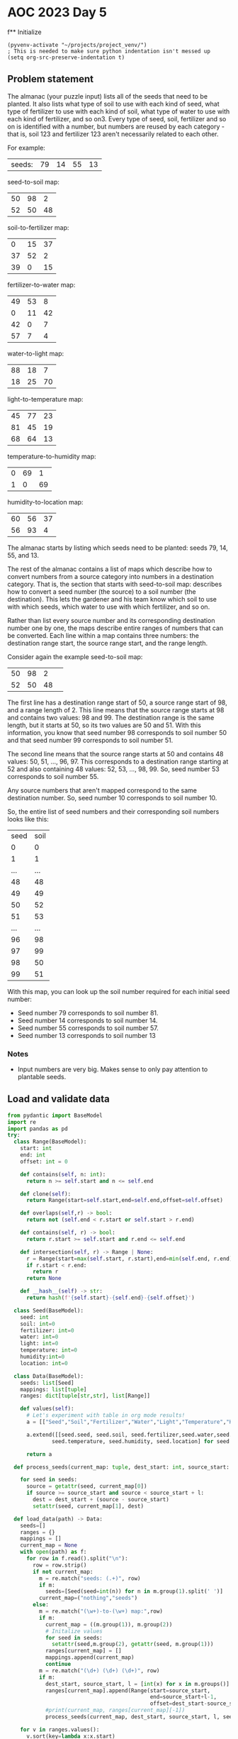 
* AOC 2023 Day 5

f** Initialize 
#+BEGIN_SRC elisp
  (pyvenv-activate "~/projects/project_venv/")
  ; This is needed to make sure python indentation isn't messed up
  (setq org-src-preserve-indentation t)
#+END_SRC

#+RESULTS:
: t

** Problem statement

The almanac (your puzzle input) lists all of the seeds that need to be
planted. It also lists what type of soil to use with each kind of
seed, what type of fertilizer to use with each kind of soil, what type
of water to use with each kind of fertilizer, and so on3. Every type of
seed, soil, fertilizer and so on is identified with a number, but
numbers are reused by each category - that is, soil 123 and fertilizer
123 aren't necessarily related to each other.

For example:

| seeds: | 79 | 14 | 55 | 13 |

seed-to-soil map:
| 50 | 98 |  2 |
| 52 | 50 | 48 |

soil-to-fertilizer map:
|  0 | 15 | 37 |
| 37 | 52 |  2 |
| 39 |  0 | 15 |

fertilizer-to-water map:
| 49 | 53 |  8 |
|  0 | 11 | 42 |
| 42 |  0 |  7 |
| 57 |  7 |  4 |

water-to-light map:
| 88 | 18 |  7 |
| 18 | 25 | 70 |

light-to-temperature map:
| 45 | 77 | 23 |
| 81 | 45 | 19 |
| 68 | 64 | 13 |

temperature-to-humidity map:
| 0 | 69 |  1 |
| 1 |  0 | 69 |

humidity-to-location map:
| 60 | 56 | 37 |
| 56 | 93 |  4 |

The almanac starts by listing which seeds need to be planted: seeds
79, 14, 55, and 13.

The rest of the almanac contains a list of maps which describe how to
convert numbers from a source category into numbers in a destination
category. That is, the section that starts with seed-to-soil map:
describes how to convert a seed number (the source) to a soil number
(the destination). This lets the gardener and his team know which soil
to use with which seeds, which water to use with which fertilizer, and
so on.

Rather than list every source number and its corresponding destination
number one by one, the maps describe entire ranges of numbers that can
be converted. Each line within a map contains three numbers: the
destination range start, the source range start, and the range length.

Consider again the example seed-to-soil map:

| 50 | 98 |  2 |   
| 52 | 50 | 48 |   

The first line has a destination range start of 50, a source range
start of 98, and a range length of 2. This line means that the source
range starts at 98 and contains two values: 98 and 99. The destination
range is the same length, but it starts at 50, so its two values are
50 and 51. With this information, you know that seed number 98
corresponds to soil number 50 and that seed number 99 corresponds to
soil number 51.

The second line means that the source range starts at 50 and contains
48 values: 50, 51, ..., 96, 97. This corresponds to a destination
range starting at 52 and also containing 48 values: 52, 53, ...,
98, 99. So, seed number 53 corresponds to soil number 55.

Any source numbers that aren't mapped correspond to the same
destination number. So, seed number 10 corresponds to soil number 10.

So, the entire list of seed numbers and their corresponding soil
numbers looks like this:

| seed | soil |
|    0 |    0 |
|    1 |    1 |
|  ... |  ... |
|   48 |   48 |
|   49 |   49 |
|   50 |   52 |
|   51 |   53 |
|  ... |  ... |
|   96 |   98 |
|   97 |   99 |
|   98 |   50 |
|   99 |   51 |

With this map, you can look up the soil number required for each
initial seed number:

- Seed number 79 corresponds to soil number 81.
- Seed number 14 corresponds to soil number 14.
- Seed number 55 corresponds to soil number 57.
- Seed number 13 corresponds to soil number 13

*** Notes
- Input numbers are very big. Makes sense to only pay attention to plantable seeds.
  
** Load and validate data
#+BEGIN_SRC python :session session_day_5a :results value
from pydantic import BaseModel
import re
import pandas as pd
try:
  class Range(BaseModel):
    start: int
    end: int
    offset: int = 0

    def contains(self, n: int):
      return n >= self.start and n <= self.end

    def clone(self):
      return Range(start=self.start,end=self.end,offset=self.offset)

    def overlaps(self,r) -> bool:
      return not (self.end < r.start or self.start > r.end)

    def contains(self, r) -> bool:
      return r.start >= self.start and r.end <= self.end

    def intersection(self, r) -> Range | None:
      r = Range(start=max(self.start, r.start),end=min(self.end, r.end),offset=self.offset+r.offset)
      if r.start < r.end:
        return r
      return None

    def __hash__(self) -> str:
      return hash(f'{self.start}-{self.end}-{self.offset}')
    
  class Seed(BaseModel):
    seed: int
    soil: int=0
    fertilizer: int=0
    water: int=0
    light: int=0
    temperature: int=0
    humidity:int=0
    location: int=0

  class Data(BaseModel):
    seeds: list[Seed]
    mappings: list[tuple]
    ranges: dict[tuple[str,str], list[Range]]

    def values(self):
      # Let's experiment with table in org mode results!
      a = [["Seed","Soil","Fertilizer","Water","Light","Temperature","Humidity","Location"]]
      
      a.extend([[seed.seed, seed.soil, seed.fertilizer,seed.water,seed.light,
              seed.temperature, seed.humidity, seed.location] for seed in self.seeds])

      return a

  def process_seeds(current_map: tuple, dest_start: int, source_start: int , l: int , seeds: list[Seed]):
                      
    for seed in seeds:
      source = getattr(seed, current_map[0])
      if source >= source_start and source < source_start + l:
        dest = dest_start + (source - source_start)
        setattr(seed, current_map[1], dest)

  def load_data(path) -> Data:
    seeds=[]
    ranges = {}
    mappings = []
    current_map = None
    with open(path) as f:
      for row in f.read().split("\n"):
        row = row.strip()
        if not current_map:
          m = re.match("seeds: (.+)", row)
          if m:
            seeds=[Seed(seed=int(n)) for n in m.group(1).split(' ')]
          current_map=("nothing","seeds")
        else:
          m = re.match("(\w+)-to-(\w+) map:",row)
          if m:
            current_map = ((m.group(1)), m.group(2))
            # Initalize values
            for seed in seeds:
              setattr(seed,m.group(2), getattr(seed, m.group(1)))
            ranges[current_map] = []
            mappings.append(current_map)
            continue
          m = re.match("(\d+) (\d+) (\d+)", row)
          if m:
            dest_start, source_start, l = [int(x) for x in m.groups()]
            ranges[current_map].append(Range(start=source_start,
                                             end=source_start+l-1,
                                             offset=dest_start-source_start))
            #print(current_map, ranges[current_map][-1])
            process_seeds(current_map, dest_start, source_start, l, seeds)

    for v in ranges.values():
      v.sort(key=lambda x:x.start)
    return Data(seeds=seeds,ranges=ranges, mappings=mappings)

  data = load_data("input.txt")
  print(data.values())
except Exception as e:
  print("Error:",e)
data.values()
#+END_SRC

#+RESULTS:
|       Seed |       Soil | Fertilizer |      Water |      Light | Temperature |   Humidity |   Location |
|  919339981 | 1207346789 |  347905731 | 1590062784 | 2626966462 |  2075442149 | 1928759079 | 1287215595 |
|  562444630 | 2673932408 |  868203614 |  185404129 |  529679060 |   924776077 |  871288015 | 2210756272 |
| 3366006921 | 3366006921 | 1463141451 |  954159079 |  187330696 |   582427713 | 1598187509 | 3615278925 |
|   67827214 | 1563148127 | 3923332414 | 1998915529 | 1387168782 |  1788466234 | 1718052072 |  378361518 |
| 1496677366 | 2372696839 |  566968045 | 3860617465 | 2522050512 |  1970526199 |  279188743 | 2716560539 |
|  101156779 | 1596477692 | 3956661979 | 2032245094 | 1420498347 |  2205889165 |   71710860 | 4142405792 |
| 4140591657 | 4140591657 | 2607378779 | 3443907209 | 3834172737 |  3738564780 | 3451943713 | 1013518473 |
|    5858311 | 1501179224 | 3030484483 |  579005820 |  923280751 |  1127390324 | 2253112924 | 1653623890 |
| 2566406753 | 2507699500 |  701970706 | 3995620126 | 2947115902 |  1345817919 |  402316681 | 2927978869 |
|   71724353 | 1567045266 | 3927229553 | 2002812668 | 1391065921 |  1792363373 | 1721949211 |  382258657 |
| 2721360939 | 2721360939 |  915632145 |  232832660 |  577107591 |   100356533 | 1116116329 | 3213843288 |
|   35899538 | 1531220451 | 3891404738 | 1966987853 | 1355241106 |  1756538558 | 1686124396 |  346433842 |
|  383860877 |  483651822 | 2138350281 | 2787408244 | 4133542746 |  4037934789 | 3540821413 | 1102396173 |
|  424668759 |  524459704 | 2179158163 | 2828216126 | 4174350628 |  4078742671 | 3581629295 | 1856435158 |
| 3649554897 | 3649554897 | 3108525329 | 3184200876 | 3574466404 |  3478858447 | 2968043771 | 2450179186 |
|  442182562 |  541973507 | 2196671966 | 2845729929 | 4191864431 |  4096256474 | 3599143098 | 1873948961 |
| 2846055542 | 2846055542 | 1040326748 |  737918683 |  315365231 |   710462248 |  656974186 |  471665171 |
|   49953829 | 1545274742 | 3905459029 | 1981042144 | 1369295397 |  1770592849 | 1700178687 |  360488133 |
| 2988140126 | 2988140126 | 1134088300 | 4123571376 | 1087418299 |  1488715751 | 2081686346 |  647772167 |
|  256306471 | 1751627384 | 4111811671 | 2568632764 | 1956886017 |  2742276835 | 2742276835 | 1822648163 |


** Day 5 star 1
*** Problem statement

The gardener and his team want to get started as soon as possible, so
they'd like to know the closest location that needs a seed. Using
these maps, find the lowest location number that corresponds to any of
the initial seeds. To do this, you'll need to convert each seed number
through other categories until you can find its corresponding location
number. In this example, the corresponding types are:

- Seed 79, soil 81, fertilizer 81, water 81, light 74, temperature 78, humidity 78, location 82.
- Seed 14, soil 14, fertilizer 53, water 49, light 42, temperature 42, humidity 43, location 43.
- Seed 55, soil 57, fertilizer 57, water 53, light 46, temperature 82, humidity 82, location 86.

- Seed 13, soil 13, fertilizer 52, water 41, light 34, temperature 34, humidity 35, location 35.

So, the lowest location number in this example is 35.

What is the lowest location number that corresponds to any of the
initial seed numbers?

*** Solution
#+BEGIN_SRC python :session session_day_5a :results output
try:
  def star_1(data: Data) -> int:
      return min([seed.location for seed in data.seeds])
  
  print(star_1(data))
except Exception as e:
  print("Error:",e)
#+END_SRC

#+RESULTS:
: 346433842

** Day 5 star 2
*** Problem statement

Everyone will starve if you only plant such a small number of
seeds. Re-reading the almanac, it looks like the seeds: line actually
describes ranges of seed numbers.

The values on the initial seeds: line come in pairs. Within each pair,
the first value is the start of the range and the second value is the
length of the range. So, in the first line of the example above:

seeds: 79 14 55 13

This line describes two ranges of seed numbers to be planted in the
garden. The first range starts with seed number 79 and contains 14
values: 79, 80, ..., 91, 92. The second range starts with seed number
55 and contains 13 values: 55, 56, ..., 66, 67.

Now, rather than considering four seed numbers, you need to consider a
total of 27 seed numbers.

In the above example, the lowest location number can be obtained from
seed number 82, which corresponds to soil 84, fertilizer 84, water 84,
light 77, temperature 45, humidity 46, and location 46. So, the lowest
location number is 46.

Consider all of the initial seed numbers listed in the ranges on the
first line of the almanac. What is the lowest location number that
corresponds to any of the initial seed numbers?

*** Alternative approach to star 1/star 2
#+BEGIN_SRC python :session :results output
import 
try:
    def extract_seeds(s: str) -> list[int]:
        m = re.match("seeds: (.+)", s)
        return [int(n) for n in m.group(1).split(' ')]
    
    def star_1_map(path: str) -> int:
        lines = []
        with open(path,'r') as f:
            lines = f.read().split("\n")

        source = [extract_seeds(l) for l in lines if l.startswith("seeds: ") ][0]
        mappings = []
        current_map = []
        for line in lines[2:]:
            if line:
                if line.endswith("map:"):
                    mappings.append([])
                else:
                    a = [int(x) for x in line.strip().split(" ")]
                    mappings[-1].append((a[1],a[1]+a[2]-1,a[0]-a[1]))

        for mapper in mappings:
            for i in range(0,len(source)):
                n = source[i]
                for m in mapper:
                    if n >= m[0] and n <= m[1]:
                        source[i] += m[2]
                        break
                    
        return min(source)

    def star_2_map(path: str) -> int:
        lines = []
        with open(path,'r') as f:
            lines = f.read().split("\n")

        source = [extract_seeds(l) for l in lines if l.startswith("seeds: ") ][0]
        ranges = [(source[i],source[i]+source[i+1]-1) for i in range(0,len(source),2)]

        mappings = []
        current_map = []
        for line in lines[2:]:
            if line:
                if line.endswith("map:"):
                    mappings.append([])
                else:
                    a = [int(x) for x in line.strip().split(" ")]
                    mappings[-1].append((a[1],a[1]+a[2]-1,a[0]-a[1]))

        for mapper in mappings[:-1]:
            print(mapper)
            for i in range(0,len(ranges)):
                n = ranges[i]
                for m in mapper:
                    s = (max(m[0],n[0]),min(m[1],n[1]))
                    if s[0] <s[1]:
                        ranges.append((n[0],s[0]-1))
                        ranges.append((s[0]+m[2], s[1]+m[2]))
                        ranges.append((n[1]+1,s[1]))
                        break
                    
        return lowest

    print(star_2_map("sample.txt"))
except Exception as e:
    print("Error:",e)
#+END_SRC

#+RESULTS:

*** Yet another approach to star 1
#+BEGIN_SRC python :session session_day_5a :results output
import re
try:
    def star_1(path: str) -> int:
        with open(path,'r') as f:
            text = f.read()
            seeds = [int(n) for n in re.match(f"seeds: (.+)", text).group(1).split(' ')]

            for mappings in re.findall(f"(\w+)-to-(\w+) map:\n(.+?)\n\n", text, re.DOTALL):
                new_seeds = []
                for seed in seeds:
                    found = False
                    for mapping in mappings[2].split("\n"):
                        if mapping:
                            dest, src, count = [int(x) for x in mapping.split(' ')]
                            if seed >= src and seed < src + count:
                                new_seeds.append(seed + dest - src)
                                found = True
                                break
                    if not found:
                        new_seeds.append(seed)
                seeds = new_seeds
                
            return min(seeds)
           
    print(f"sample.txt: {star_1('sample.txt')}")
    print(f"input.txt:  {star_1('input.txt')}")
except Exception as e:
    print("Error:",e)

#+END_SRC

#+RESULTS:
: sample.txt: 35
: input.txt:  346433842

a - seed
b - range

a1 -- a2
           b1  -- b2 
(a1,a2),(b1,b2)

	   a1 -- a2
b1 -- b2

(a1,a2),(b1,b2)

---

min(a1,b1) -> max(b1,a1)
min(a2,b2) -> max(a2,b2)
max(b1,a1) -> min(a2,b2)

a1 -- a2
   b1 -- b2
(a1,b1) [S], (b1,a2)[O],(a2,b2)
- (a1, b1), (b1, a2), (a2, b2)

   a1 -- a2
b1 -- b2
(b1-a1) (a1,b2)[O] (b2,a2)[S]
- (b1, a1), (a1, b2), (b2,a2)
  

      a1 --- a2
b1 ---------------- b2
(b1,a1), (a1,a2), (a2,b2)
- (b1, a1), (a1,a2)[O] , (a2, b2)
  

a1 ---------------- a2
      b1 -- b2
(a1,b1), (b1,b2), (b2, a1)

- (a1, b1)[S],(b1,b2)[O]  (b2, a2)[S]  


h(t(l(w(f(s(x))))))


79 92


*** Yet another approach to star 2
**** Just not clear why this doesn't work? NEXT STEP -- check logic of each step
#+BEGIN_SRC python :results output
import re
try:
    def intersect(l1: tuple[int,int], l2: tuple[int,int]) -> bool:
        return max([l1[0],l2[0]]) < min([l1[1],l2[1]])
        
    def star_2(path: str) -> int:
        with open(path,'r') as f:
            text = f.read()
            seeds = [int(n) for n in re.match(f"seeds: (.+)", text).group(1).split(' ')]
            seed_ranges = [(seeds[i],seeds[i]+seeds[i+1]-1) for i in range(0,len(seeds),2)]

            for mappings in re.findall(f"(\w+)-to-(\w+) map:\n(.+?)\n\n", text, re.DOTALL):
                new_seed_ranges = []
                for seed_start,seed_end in seed_ranges:
                    found = False
                    for mapping in mappings[2].split("\n"):
                        
                        if mapping:
                            dest, mapping_start, count = [int(x) for x in mapping.split(' ')]
                            mapping_end = mapping_start + count-1
                                                                                    
                            if intersect((seed_start,seed_end),(mapping_start,mapping_end)):
                                found = True
                                temp = [(min(seed_start, mapping_start),max(seed_start,mapping_start)),
                                (max(seed_start, mapping_start),min(seed_end,mapping_end)),
                                (min(seed_end, mapping_end),max(seed_end,mapping_end))]

                                for start, end in temp:
                                    if intersect((seed_start,seed_end),(start,end)):
                                        if intersect((mapping_start,mapping_end),(start,end)):
                                            offset = dest - mapping_start
                                            new_seed_ranges.append((start+offset,end+offset))
                                        else:
                                            new_seed_ranges.append((start,end))

                                break
                    if not found:
                        new_seed_ranges.append((seed_start, seed_end),)

                # Clean up any overlapping ranges
                seed_ranges = []
                seed_ranges = new_seed_ranges
                #print(mappings[0],seed_ranges)
                
            return min([x[0] for x in seed_ranges])


    #print(f"sample.txt: {star_2('sample.txt')}")
    print(f"input.txt:  {star_2('input.txt')}")
except Exception as e:
    print("Error:",e)

# : input.txt:  87968959 -- too high
#+END_SRC

#+RESULTS:
: input.txt:  87968958

** Another try, building up some primitives first
#+BEGIN_SRC python :results values
from utils import P, R

def sort_of_tests() -> list[tuple[str,str,str]]:
    results = [("Test","Expected","Got")]
    results.append(("R: Init", "a=1 b=2", str(R(a=1,b=2))))
    try:
        R(a=2,b=1)
        results.append(("R: Validation", "ValueError","No error"))
    except ValueError:
        results.append(("R: Validation", "ValueError","ValueError"))

    results.append(("R: Overlap","False",R(a=1,b=3).overlap(R(a=4,b=6))))
    results.append(("R: Intersection","None",R(a=1,b=3).intersection(R(a=4,b=6))))
    results.append(("R: Overlap","False",R(a=4,b=6).overlap(R(a=1,b=3))))
    results.append(("R: Intersection","False",R(a=4,b=6).intersection(R(a=1,b=3))))
    results.append(("R: Overlap","True",R(a=1,b=3).overlap(R(a=3,b=5))))
    results.append(("R: Intersection","a=3,b=3",str(R(a=1,b=3).intersection(R(a=3,b=5)))))
    results.append(("R: Overlap","True",R(a=3,b=5).overlap(R(a=1,b=3))))
    results.append(("R: Intersection","a=3,b=3",str(R(a=3,b=5).intersection(R(a=1,b=3)))))
    results.append(("R: Overlap","True",R(a=1,b=3).overlap(R(a=1,b=3))))
    results.append(("R: Intersection","a=1,b=3",str(R(a=1,b=3).intersection(R(a=1,b=3)))))
    results.append(("R: Overlap","True",R(a=1,b=3).overlap(R(a=0,b=2))))
    results.append(("R: Intersection","a=1,b=2",str(R(a=1,b=3).intersection(R(a=0,b=2)))))
    results.append(("R: Overlap","True",R(a=0,b=2).overlap(R(a=1,b=3))))
    results.append(("R: Intersection","a=1,b=2",str(R(a=0,b=2).intersection(R(a=1,b=3)))))

    results.append(("R: Contains N","False", 0 in R(a=1,b=3)))
    results.append(("R: Contains N","True", 1 in R(a=1,b=3)))
    results.append(("R: Contains N","True", 2 in R(a=1,b=3)))
    results.append(("R: Contains N","True", 3 in R(a=1,b=3)))
    results.append(("R: Contains N","False", 4 in R(a=1,b=3)))
    results.append(("R: Contains N","False", 'a' in R(a=1,b=3)))
    results.append(("R: Contains N","True", 2.0 in R(a=1,b=3)))
    results.append(("R: Contains R","True",R(a=0,b=2) in R(a=1,b=3)))
    results.append(("R: Contains R","False",R(a=4,b=6) in R(a=1,b=3)))
    results.append(("R: Subtract R","None",R(a=1,b=3) - R(a=4,b=6)))
    results.append(("R: Subtract R","a=1,b=2",str(R(a=0,b=2) - R(a=1,b=3))))
    results.append(("R: add 3", "a=4,b=5", str(R(a=1,b=2) + 3)))
    return results

return sort_of_tests()
#+END_SRC

#+RESULTS:
| Test            | Expected   | Got        |
| R: Init         | a=1 b=2    | a=1 b=2    |
| R: Validation   | ValueError | ValueError |
| R: Overlap      | False      | False      |
| R: Intersection | None       | None       |
| R: Overlap      | False      | False      |
| R: Intersection | False      | None       |
| R: Overlap      | True       | True       |
| R: Intersection | a=3,b=3    | a=3 b=3    |
| R: Overlap      | True       | True       |
| R: Intersection | a=3,b=3    | a=3 b=3    |
| R: Overlap      | True       | True       |
| R: Intersection | a=1,b=3    | a=1 b=3    |
| R: Overlap      | True       | True       |
| R: Intersection | a=1,b=2    | a=1 b=2    |
| R: Overlap      | True       | True       |
| R: Intersection | a=1,b=2    | a=1 b=2    |
| R: Contains N   | False      | False      |
| R: Contains N   | True       | True       |
| R: Contains N   | True       | True       |
| R: Contains N   | True       | True       |
| R: Contains N   | False      | False      |
| R: Contains N   | False      | False      |
| R: Contains N   | True       | True       |
| R: Contains R   | True       | True       |
| R: Contains R   | False      | False      |
| R: Subtract R   | None       | None       |
| R: Subtract R   | a=1,b=2    | a=1 b=2    |
| R: add 3        | a=4,b=5    | a=4 b=5    |

** Star one, redux

*** Notes
| seeds: | 79 | 14 | 55 | 13 |

seed-to-soil map:
| 50 | 98 |  2 |
| 52 | 50 | 48 |

soil-to-fertilizer map:
|  0 | 15 | 37 |
| 37 | 52 |  2 |
| 39 |  0 | 15 |

...

#+BEGIN_SRC python :results values
import re
from utils import P,R
def star_1(path: str):
    with open(path,'r') as f:
        text = f.read()
        seeds = [int(n) for n in re.match(f"seeds: (.+)", text).group(1).split(' ')]

        for mappings in re.findall(r"(\w+)-to-(\w+) map:\n(.+?)\n\n", text, re.DOTALL):
            stage_from, stage_to, mapping_text = mappings
            for seed_idx in range(0, len(seeds)):
                for mapping in mapping_text.strip().split('\n'):
                    dest,src,count = [int(x) for x in mapping.split(' ')]
                    if seeds[seed_idx] in R(a=src,b=src+count):
                        seeds[seed_idx] += dest - src
                        break
            
    return min(seeds)

return star_1("input.txt")
#+END_SRC

#+RESULTS:
: 346433842

** Star 2 redux
#+BEGIN_SRC python :results output
import re
from utils import P,R
def star_2(path: str):
    with open(path,'r') as f:
        text = f.read()
        raw_seeds = [int(n) for n in re.match(f"seeds: (.+)", text).group(1).split(' ')]
        seeds = [R(a=raw_seeds[i], b=raw_seeds[i]+raw_seeds[i+1]-1) for i in range(0,len(raw_seeds)-1, 2)]
        for mappings in re.findall(r"(\w+)-to-(\w+) map:\n(.+?)\n\n", text, re.DOTALL):
            stage_from, stage_to, mapping_text = mappings
            seed_length = len(seeds)
            for seed_idx in range(0, seed_length):
                for mapping in mapping_text.strip().split('\n'):
                    dest,src,count = [int(x) for x in mapping.split(' ')]
                    r = R(a=src, b=src+count)
                    if seeds[seed_idx] in r:
                        o = r - seeds[seed_idx]
                        print('....',r,'-',seeds[seed_idx],'=', o)
                        seeds[seed_idx] = o + (dest - src)
                        print('.... now', seeds[seed_idx])
                        # Next steps
                        # Figure out how to handle parts of seed that _don't_ totally overlap
                        # Make sure seed ranges are de-duped
                    else:
                        # Seed can be left alone, not mapped
                        pass

    print(seeds)
    return min([x.a for x in seeds])

print(star_2("sample.txt"))
#+END_SRC

#+RESULTS:
#+begin_example
.... a=50 b=98 - a=79 b=92 = a=79 b=92
.... now a=81 b=94
.... a=50 b=98 - a=55 b=67 = a=55 b=67
.... now a=57 b=69
.... a=53 b=61 - a=57 b=69 = a=57 b=61
.... now a=53 b=57
.... a=11 b=53 - a=53 b=57 = a=53 b=53
.... now a=42 b=42
.... a=25 b=95 - a=81 b=94 = a=81 b=94
.... now a=74 b=87
.... a=25 b=95 - a=42 b=42 = a=42 b=42
.... now a=35 b=35
.... a=77 b=100 - a=74 b=87 = a=77 b=87
.... now a=45 b=55
.... a=45 b=64 - a=45 b=55 = a=45 b=55
.... now a=81 b=91
.... a=0 b=69 - a=35 b=35 = a=35 b=35
.... now a=36 b=36
[R(a=81, b=91), R(a=36, b=36)]
36
#+end_example

** 
